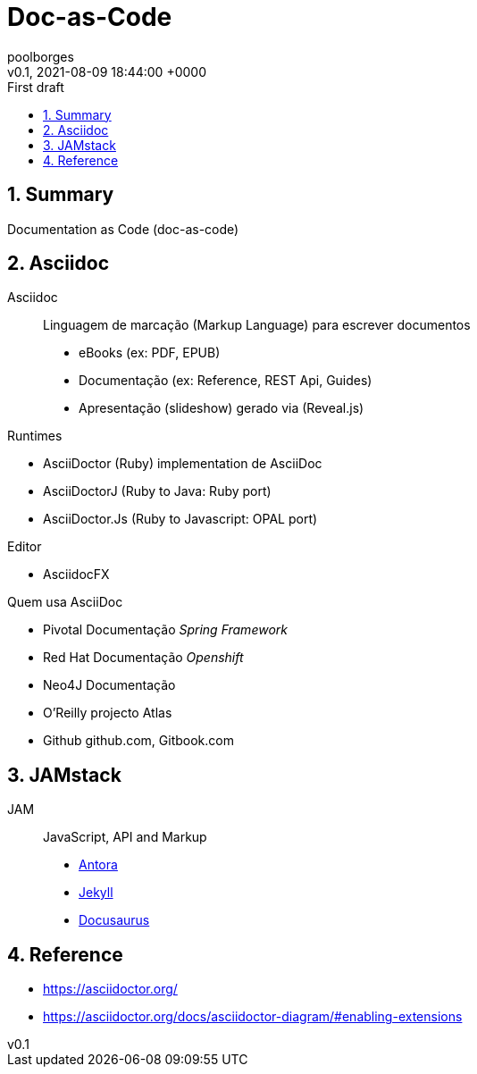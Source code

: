 = Doc-as-Code
:page-layout: note
:author: poolborges
:revnumber: v0.1
:revdate: 2021-08-09 18:44:00 +0000
:revremark: First draft
:version-label:
:generated_: {localdate} {localtime}
:generated: {docdatetime}
:page-modified_date: 2021-08-09 18:44:00 +0000
:sectnums:                                                          
:toc:                                                               
:toclevels: 3                                                      
:toc-title!: Conteudo  
:page-description: Breve descrição e exemplos de documentation as code 

[[doc.summary]]
== Summary

Documentation as Code (doc-as-code)

== Asciidoc 

Asciidoc:: Linguagem de marcação (Markup Language) para escrever documentos

* eBooks (ex: PDF, EPUB)
* Documentação (ex: Reference, REST Api, Guides)
* Apresentação (slideshow) gerado via (Reveal.js) 


Runtimes

* AsciiDoctor (Ruby) implementation de AsciiDoc
* AsciiDoctorJ (Ruby to Java: Ruby port) 
* AsciiDoctor.Js (Ruby to Javascript: OPAL port) 

Editor 

* AsciidocFX

Quem usa AsciiDoc

* Pivotal Documentação __Spring Framework__
* Red Hat Documentação __Openshift__
* Neo4J Documentação
* O'Reilly projecto Atlas
* Github github.com, Gitbook.com



== JAMstack 

JAM:: JavaScript, API and Markup

* https://antora.org/[Antora]
* https://jekyllrb.com[Jekyll]
* https://docusaurus.io/[Docusaurus]

== Reference

* https://asciidoctor.org/
* https://asciidoctor.org/docs/asciidoctor-diagram/#enabling-extensions
